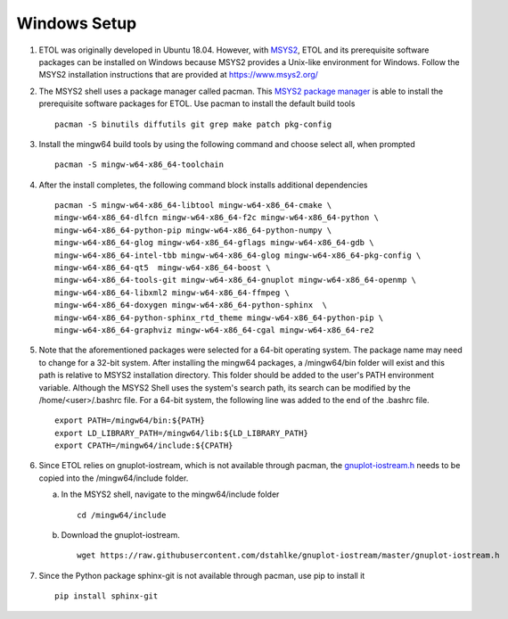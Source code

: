 .. _windows:

Windows Setup
=============

1. ETOL was originally developed in Ubuntu 18.04. However, with `MSYS2`_, ETOL and its prerequisite software packages can be installed on Windows because MSYS2 provides a Unix-like environment for Windows. Follow the MSYS2 installation instructions that are provided at https://www.msys2.org/

#. The MSYS2 shell uses a package manager called pacman. This `MSYS2 package manager`_ is able to install the prerequisite software packages for ETOL. Use pacman to install the default build tools ::

     pacman -S binutils diffutils git grep make patch pkg-config

#. Install the mingw64 build tools by using the following command and choose select all, when prompted ::

     pacman -S mingw-w64-x86_64-toolchain

#. After the install completes, the following command block installs additional dependencies ::

     pacman -S mingw-w64-x86_64-libtool mingw-w64-x86_64-cmake \
     mingw-w64-x86_64-dlfcn mingw-w64-x86_64-f2c mingw-w64-x86_64-python \
     mingw-w64-x86_64-python-pip mingw-w64-x86_64-python-numpy \
     mingw-w64-x86_64-glog mingw-w64-x86_64-gflags mingw-w64-x86_64-gdb \
     mingw-w64-x86_64-intel-tbb mingw-w64-x86_64-glog mingw-w64-x86_64-pkg-config \
     mingw-w64-x86_64-qt5  mingw-w64-x86_64-boost \
     mingw-w64-x86_64-tools-git mingw-w64-x86_64-gnuplot mingw-w64-x86_64-openmp \
     mingw-w64-x86_64-libxml2 mingw-w64-x86_64-ffmpeg \
     mingw-w64-x86_64-doxygen mingw-w64-x86_64-python-sphinx  \
     mingw-w64-x86_64-python-sphinx_rtd_theme mingw-w64-x86_64-python-pip \
     mingw-w64-x86_64-graphviz mingw-w64-x86_64-cgal mingw-w64-x86_64-re2

#. Note that the aforementioned packages were selected for a 64-bit operating system. The package name may need to change for a 32-bit system. After installing the mingw64 packages, a /mingw64/bin folder will exist and this path is relative to MSYS2 installation directory. This folder should be added to the user's PATH environment variable. Although the MSYS2 Shell uses the system's search path, its search can be modified by the /home/<user>/.bashrc file. For a 64-bit system, the following line was added to the end of the .bashrc file. ::

     export PATH=/mingw64/bin:${PATH}
     export LD_LIBRARY_PATH=/mingw64/lib:${LD_LIBRARY_PATH}
     export CPATH=/mingw64/include:${CPATH}


#. Since ETOL relies on gnuplot-iostream, which is not available through pacman, the `gnuplot-iostream.h`_ needs to be copied into the /mingw64/include folder.

   a. In the MSYS2 shell, navigate to the mingw64/include folder ::

        cd /mingw64/include

   b. Download the gnuplot-iostream. ::

        wget https://raw.githubusercontent.com/dstahlke/gnuplot-iostream/master/gnuplot-iostream.h

#. Since the Python package sphinx-git is not available through pacman, use pip to install it ::

     pip install sphinx-git

.. _MSYS2 package manager : https://packages.msys2.org/search

.. _gnuplot-iostream.h : https://github.com/dstahlke/gnuplot-iostream/blob/master/gnuplot-iostream.h

.. _MSYS2 : https://www.msys2.org/
